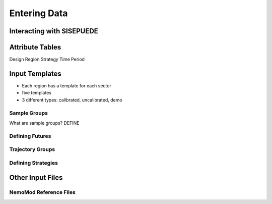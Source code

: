 =============
Entering Data
=============


Interacting with SISEPUEDE
==========================


Attribute Tables
================

Design
Region
Strategy
Time Period

Input Templates
===============

- Each region has a template for each sector
- five templates
- 3 different types: calibrated, uncalibrated, demo

Sample Groups
-------------

What are sample groups? DEFINE



Defining Futures
----------------

Trajectory Groups
-----------------


Defining Strategies
-------------------






Other Input Files
=================

NemoMod Reference Files
-----------------------
